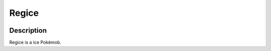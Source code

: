 .. _regice:

Regice
-------

.. image:: ../../_images/pokemobs/gen_3/entity_icon/textures/regice.png
    :width: 400
    :alt: Regice
.. image:: ../../_images/pokemobs/gen_3/entity_icon/textures/regices.png
    :width: 400
    :alt: Regice


Description
============
| Regice is a ice Pokémob.